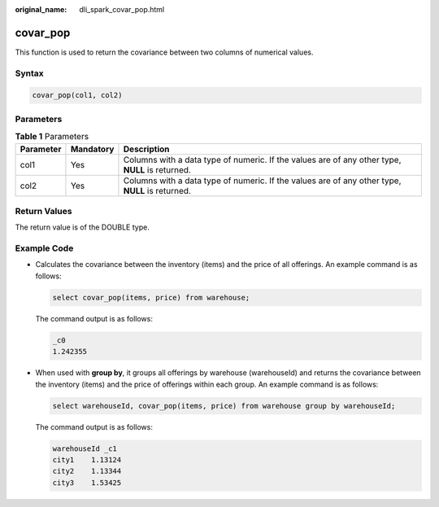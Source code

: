 :original_name: dli_spark_covar_pop.html

.. _dli_spark_covar_pop:

covar_pop
=========

This function is used to return the covariance between two columns of numerical values.

Syntax
------

.. code-block::

   covar_pop(col1, col2)

Parameters
----------

.. table:: **Table 1** Parameters

   +-----------+-----------+-------------------------------------------------------------------------------------------------+
   | Parameter | Mandatory | Description                                                                                     |
   +===========+===========+=================================================================================================+
   | col1      | Yes       | Columns with a data type of numeric. If the values are of any other type, **NULL** is returned. |
   +-----------+-----------+-------------------------------------------------------------------------------------------------+
   | col2      | Yes       | Columns with a data type of numeric. If the values are of any other type, **NULL** is returned. |
   +-----------+-----------+-------------------------------------------------------------------------------------------------+

Return Values
-------------

The return value is of the DOUBLE type.

Example Code
------------

-  Calculates the covariance between the inventory (items) and the price of all offerings. An example command is as follows:

   .. code-block::

      select covar_pop(items, price) from warehouse;

   The command output is as follows:

   .. code-block::

      _c0
      1.242355

-  When used with **group by**, it groups all offerings by warehouse (warehouseId) and returns the covariance between the inventory (items) and the price of offerings within each group. An example command is as follows:

   .. code-block::

      select warehouseId, covar_pop(items, price) from warehouse group by warehouseId;

   The command output is as follows:

   .. code-block::

      warehouseId _c1
      city1    1.13124
      city2    1.13344
      city3    1.53425
